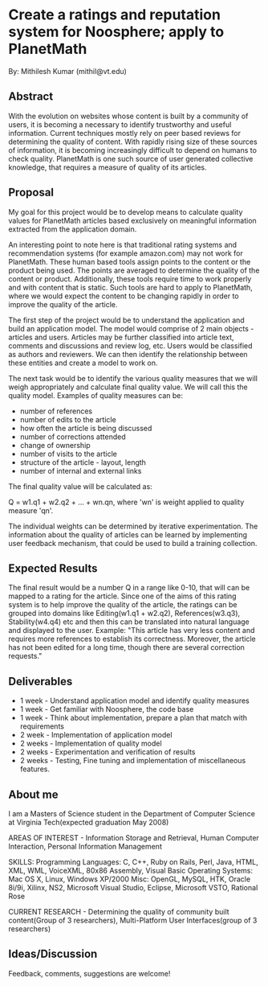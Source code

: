 #+STARTUP: showeverything logdone
#+options: num:nil

* Create a ratings and reputation system for Noosphere; apply to PlanetMath
By: Mithilesh Kumar (mithil@vt.edu)

** Abstract

With the evolution on websites whose content is built by a community of users, it is becoming a necessary to identify trustworthy and useful information. Current techniques mostly rely on peer based reviews for determining the quality of content. With rapidly rising size of these sources of information, it is becoming increasingly difficult to depend on humans to check quality. PlanetMath is one such source of user generated collective knowledge, that requires a measure of quality of its articles. 

** Proposal

My goal for this project would be to develop means to calculate quality values for PlanetMath articles based exclusively on meaningful information extracted from the application domain.

An interesting point to note here is that traditional rating systems and recommendation systems (for example amazon.com) may not work for PlanetMath. These human based tools assign points to the content or the product being used. The points are averaged to determine the quality of the content or product. Additionally, these tools require time to work properly and with content that is static. Such tools are hard to apply to PlanetMath, where we would expect the content to be changing rapidly in order to improve the quality of the article.

The first step of the project would be to understand the application and build an application model. The model would comprise of 2 main objects - articles and users. Articles may be further classified into article text, comments and discussions and review log, etc. Users would be classified as authors and reviewers. We can then identify the relationship between these entities and create a model to work on.

The next task would be to identify the various quality measures that we will weigh appropriately and calculate final quality value. We will call this the quality model. Examples of quality measures can be:

 * number of references
 * number of edits to the article
 * how often the article is being discussed
 * number of corrections attended
 * change of ownership
 * number of visits to the article
 * structure of the article - layout, length
 * number of internal and external links

The final quality value will be calculated as:

Q = w1.q1 + w2.q2 + ... + wn.qn, 
where 'wn' is weight applied to quality measure 'qn'.

The individual weights can be determined by iterative experimentation. The information about the quality of articles can be learned by implementing user feedback mechanism, that could be used to build a training collection.

** Expected Results

The final result would be a number Q in a range like 0-10, that will can be mapped to a rating for the article. Since one of the aims of this rating system is to help improve the quality of the article, the ratings can be grouped into domains like Editing(w1.q1 + w2.q2), References(w3.q3), Stability(w4.q4) etc and then this can be translated into natural language and displayed to the user. Example: "This article has very less content and requires more references to establish its correctness. Moreover, the article has not been edited for a long time, though there are several correction requests."

** Deliverables

 * 1 week - Understand application model and identify quality measures
 * 1 week - Get familiar with Noosphere, the code base
 * 1 week - Think about implementation, prepare a plan that match with requirements
 * 2 week - Implementation of application model
 * 2 weeks - Implementation of quality model
 * 2 weeks - Experimentation and verification of results
 * 2 weeks - Testing, Fine tuning and implementation of miscellaneous features.

** About me

I am a Masters of Science student in the Department of Computer Science at Virginia Tech(expected graduation May 2008)

AREAS OF INTEREST - Information Storage and Retrieval, Human Computer Interaction, Personal Information Management

SKILLS:
Programming Languages: C, C++, Ruby on Rails, Perl, Java, HTML, XML, WML, VoiceXML, 80x86 Assembly, Visual Basic
Operating Systems: Mac OS X, Linux, Windows XP/2000
Misc: OpenGL, MySQL, HTK, Oracle 8i/9i, Xilinx, NS2, Microsoft Visual Studio, Eclipse, Microsoft VSTO, Rational Rose

CURRENT RESEARCH - Determining the quality of community built content(Group of 3 researchers), Multi-Platform User Interfaces(group of 3 researchers)


** Ideas/Discussion

Feedback, comments, suggestions are welcome!
